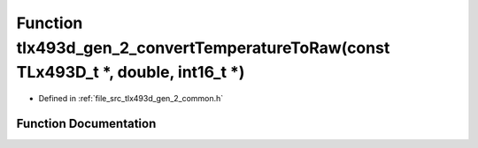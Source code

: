 .. _exhale_function_tlx493d__gen__2__common_8h_1afbced118e7479357d696acbdc93c6dd1:

Function tlx493d_gen_2_convertTemperatureToRaw(const TLx493D_t \*, double, int16_t \*)
======================================================================================

- Defined in :ref:`file_src_tlx493d_gen_2_common.h`


Function Documentation
----------------------


.. doxygenfunction:: tlx493d_gen_2_convertTemperatureToRaw(const TLx493D_t *, double, int16_t *)
   :project: XENSIV 3D Magnetic Sensors Arduino Library